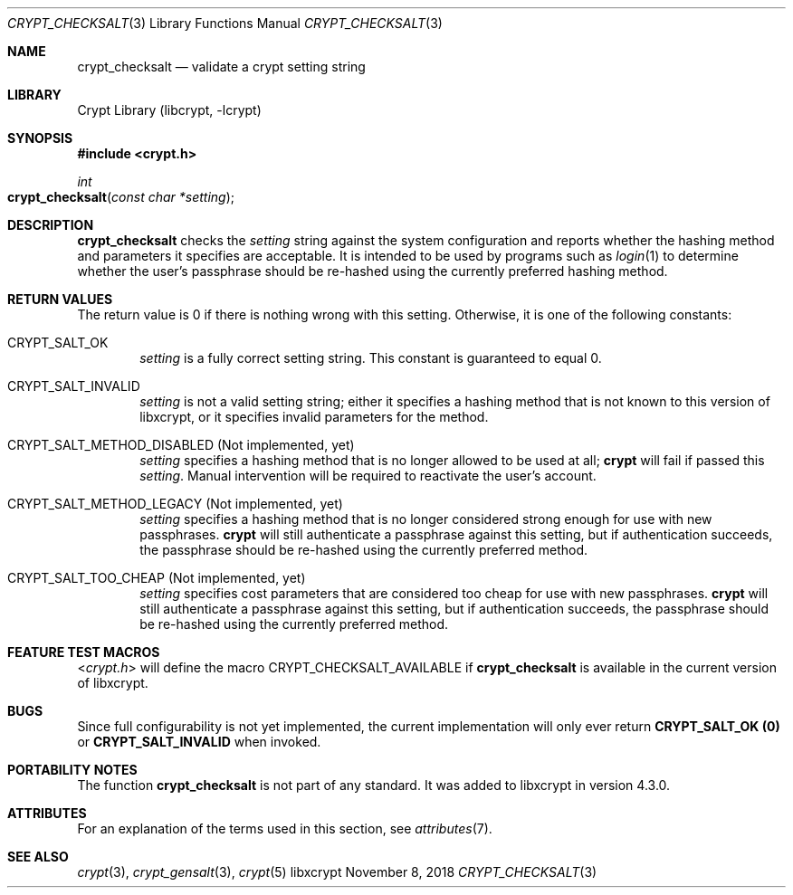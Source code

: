 .\" Written by Zack Weinberg <zackw at panix.com> in 2018.
.\"
.\" To the extent possible under law, the authors have waived
.\" all copyright and related or neighboring rights to this work.
.\" See https://creativecommons.org/publicdomain/zero/1.0/ for further
.\" details.
.\"
.Dd November 8, 2018
.Dt CRYPT_CHECKSALT 3
.Os "libxcrypt"
.Sh NAME
.Nm crypt_checksalt
.Nd validate a crypt setting string
.Sh LIBRARY
.Lb libcrypt
.Sh SYNOPSIS
.In crypt.h
.Ft int
.Fo crypt_checksalt
.Fa "const char *setting"
.Fc
.Sh DESCRIPTION
.Nm
checks the
.Ar setting
string against the system configuration
and reports whether the hashing method and parameters it specifies
are acceptable.
It is intended to be used by programs
such as
.Xr login 1
to determine whether the user's passphrase should be re-hashed
using the currently preferred hashing method.
.Sh RETURN VALUES
The return value is 0 if there is nothing wrong with this setting.
Otherwise, it is one of the following constants:
.Bl -tag -width 4n
.It Dv CRYPT_SALT_OK
.Ar setting
is a fully correct setting string.
This constant is guaranteed to equal 0.
.It Dv CRYPT_SALT_INVALID
.Ar setting
is not a valid setting string; either it specifies a hashing method
that is not known to this version of libxcrypt,
or it specifies invalid parameters for the method.
.It Dv CRYPT_SALT_METHOD_DISABLED (Not implemented, yet)
.Ar setting
specifies a hashing method that is no longer allowed to be used at all;
.Nm crypt
will fail if passed this
.Ar setting .
Manual intervention will be required to reactivate the user's account.
.It Dv CRYPT_SALT_METHOD_LEGACY (Not implemented, yet)
.Ar setting
specifies a hashing method that is no longer considered strong enough
for use with new passphrases.
.Nm crypt
will still authenticate a passphrase against this setting,
but if authentication succeeds,
the passphrase should be re-hashed using the currently preferred method.
.It Dv CRYPT_SALT_TOO_CHEAP (Not implemented, yet)
.Ar setting
specifies cost parameters that are considered too cheap for use with
new passphrases.
.Nm crypt
will still authenticate a passphrase against this setting,
but if authentication succeeds,
the passphrase should be re-hashed using the currently preferred method.
.El
.Sh FEATURE TEST MACROS
.In crypt.h
will define the macro
.Dv CRYPT_CHECKSALT_AVAILABLE
if
.Nm
is available in the current version of libxcrypt.
.Sh BUGS
Since full configurability is not yet implemented, the current
implementation will only ever return
.Nm CRYPT_SALT_OK (0)
or
.Nm CRYPT_SALT_INVALID
when invoked.
.Sh PORTABILITY NOTES
The function
.Nm
is not part of any standard.
It was added to libxcrypt in version 4.3.0.
.Sh ATTRIBUTES
For an explanation of the terms used in this section, see
.Xr attributes 7 .
.TS
allbox;
lb lb lb
l l l.
Interface	Attribute	Value
T{
.Nm
T}	Thread safety	MT-Safe
.TE
.sp
.Sh SEE ALSO
.Xr crypt 3 ,
.Xr crypt_gensalt 3 ,
.Xr crypt 5
